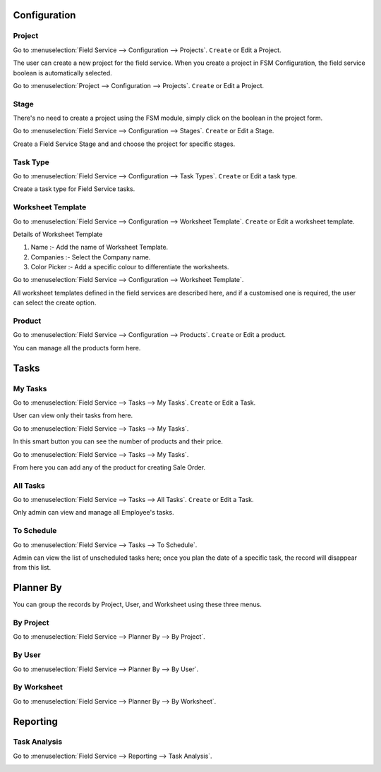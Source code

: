 Configuration
=============

Project
-------

Go to :menuselection:`Field Service --> Configuration --> Projects`. ``Create`` or Edit a Project.

.. image:: fsm_configuration/create_project.png
   :align: center
   :alt: Projects configuration to create project for Field Service.

The user can create a new project for the field service.
When you create a project in FSM Configuration, the field service boolean is automatically selected.

Go to :menuselection:`Project --> Configuration --> Projects`. ``Create`` or Edit a Project.

.. image:: fsm_configuration/project.png
   :align: center
   :alt: 

Stage
-----

There's no need to create a project using the FSM module, simply click on the boolean in the project form.

Go to :menuselection:`Field Service --> Configuration --> Stages`. ``Create`` or Edit a Stage.

.. image:: fsm_configuration/create_stages.png
   :align: center
   :alt: 

Create a Field Service Stage and and choose the project for specific stages.

Task Type
---------

Go to :menuselection:`Field Service --> Configuration --> Task Types`. ``Create`` or Edit a task type.

.. image:: fsm_configuration/create_task_type.png
   :align: center
   :alt: 

Create a task type for Field Service tasks.

Worksheet Template
------------------
Go to :menuselection:`Field Service --> Configuration --> Worksheet Template`. ``Create`` or Edit a worksheet template.

.. image:: fsm_configuration/create_worksheet_template.png
   :align: center
   :alt: 

Details of Worksheet Template

#. Name :- Add the name of Worksheet Template.
#. Companies :- Select the Company name.
#. Color Picker :- Add a specific colour to differentiate the worksheets.

Go to :menuselection:`Field Service --> Configuration --> Worksheet Template`.

.. image:: fsm_configuration/design_template.png
   :align: center
   :alt: 

All worksheet templates defined in the field services are described here, and if a customised one is required, the user can select the create option.

Product
-------

Go to :menuselection:`Field Service --> Configuration --> Products`. ``Create`` or Edit a product.

.. image:: fsm_configuration/create_product.png
   :align: center
   :alt: Products configuration to create product for Field Service.

You can manage all the products form here.

Tasks
=====

My Tasks
--------

Go to :menuselection:`Field Service --> Tasks --> My Tasks`. ``Create`` or Edit a Task.

.. image:: fsm_tasks/my_task.png
   :align: center
   :alt: 

User can view only their tasks from here.

Go to :menuselection:`Field Service --> Tasks --> My Tasks`.

.. image:: fsm_tasks/product_menu.png
   :align: center
   :alt: 

In this smart button you can see the number of products and their price.

Go to :menuselection:`Field Service --> Tasks --> My Tasks`.

.. image:: fsm_tasks/products_details.png
   :align: center
   :alt: 

From here you can add any of the product for creating Sale Order.

All Tasks
---------

Go to :menuselection:`Field Service --> Tasks --> All Tasks`. ``Create`` or Edit a Task.

.. image:: fsm_tasks/all_tasks.png
   :align: center
   :alt: 

Only admin can view and manage all Employee's tasks.

To Schedule
-----------

Go to :menuselection:`Field Service --> Tasks --> To Schedule`.

.. image:: fsm_tasks/schedule.png
   :align: center
   :alt: 

Admin can view the list of unscheduled tasks here; once you plan the date of a specific task, the record will disappear from this list. 

Planner By
==========

You can group the records by Project, User, and Worksheet using these three menus.

By Project
----------

Go to :menuselection:`Field Service --> Planner By --> By Project`.

.. image:: fsm_planner_by/by_project.png
   :align: center
   :alt: 

By User
-------

Go to :menuselection:`Field Service --> Planner By --> By User`.

.. image:: fsm_planner_by/by_user.png
   :align: center
   :alt: 

By Worksheet
------------

Go to :menuselection:`Field Service --> Planner By --> By Worksheet`.

.. image:: fsm_planner_by/by_worksheet.png
   :align: center
   :alt: 

Reporting
=========

Task Analysis
-------------

Go to :menuselection:`Field Service --> Reporting --> Task Analysis`.

.. image:: fsm_reporting/reporting.png
   :align: center
   :alt: 
